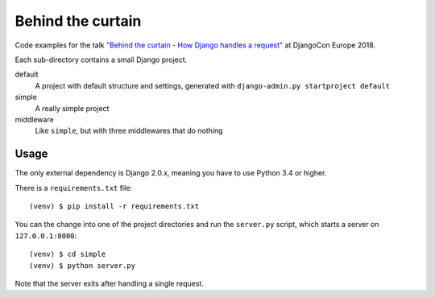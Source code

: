 Behind the curtain
==================
Code examples for the talk `"Behind the curtain - How Django handles a request" <https://2018.djangocontent.eu/hd/talk/37A8EC/>`_ at DjangoCon Europe 2018.

Each sub-directory contains a small Django project.

default
  A project with default structure and settings, generated with ``django-admin.py startproject default``

simple
  A really simple project

middleware
  Like ``simple``, but with three middlewares that do nothing

Usage
-----

The only external dependency is Django 2.0.x, meaning you have to use Python 3.4 or higher.

There is a ``requirements.txt`` file::

    (venv) $ pip install -r requirements.txt

You can the change into one of the project directories and run the ``server.py`` script, which starts a server on ``127.0.0.1:8000``::

    (venv) $ cd simple
    (venv) $ python server.py

Note that the server exits after handling a single request.
